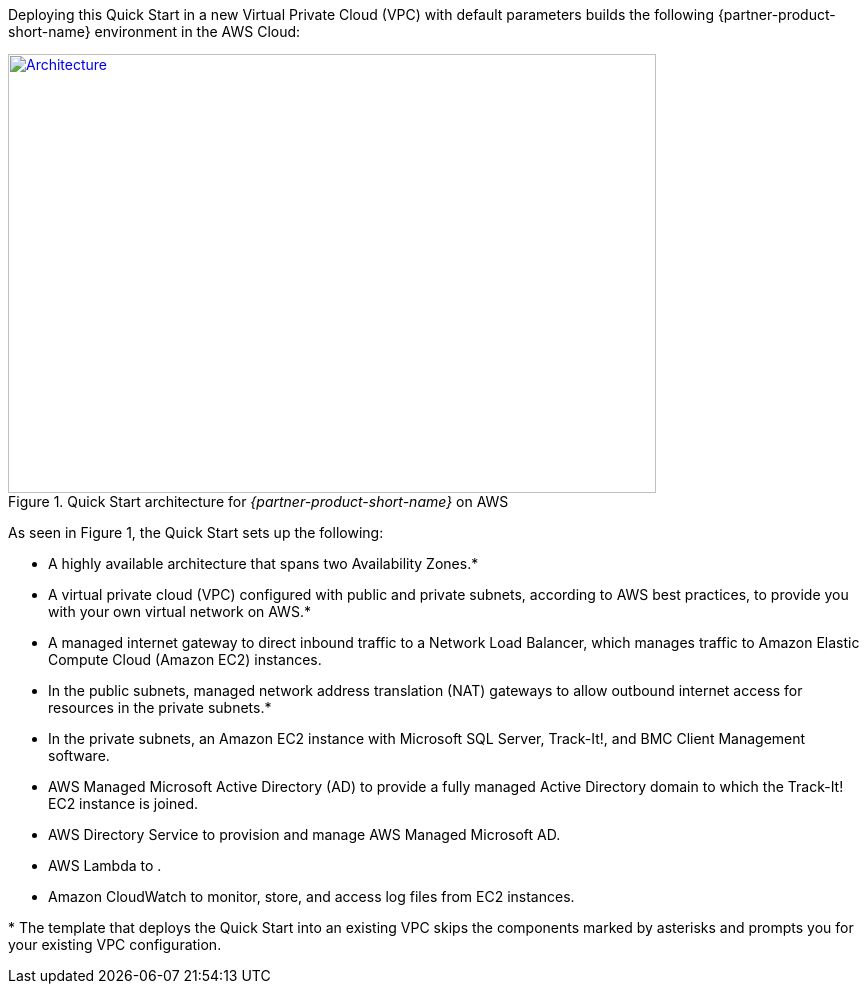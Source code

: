 Deploying this Quick Start in a new Virtual Private Cloud (VPC) with
default parameters builds the following {partner-product-short-name} environment in the AWS Cloud:

// Replace this example diagram with your own. Send us your source PowerPoint file. Be sure to follow our guidelines here : http://(we should include these points on our contributors giude)
[#architecture1]
.Quick Start architecture for _{partner-product-short-name}_ on AWS
[link=images/architecture-diagram-bmc-track-it.png]
image::../images/architecture-diagram-bmc-track-it.png[Architecture,width=648,height=439]

//[TODO: Shardul] 
As seen in Figure 1, the Quick Start sets up the following:

* A highly available architecture that spans two Availability Zones.*
* A virtual private cloud (VPC) configured with public and private subnets, according to AWS best practices, to provide you with your own virtual network on AWS.*
* A managed internet gateway to direct inbound traffic to a Network Load Balancer, which manages traffic to Amazon Elastic Compute Cloud (Amazon EC2) instances.
* In the public subnets, managed network address translation (NAT) gateways to allow outbound internet access for resources in the private subnets.*
* In the private subnets, an Amazon EC2 instance with Microsoft SQL Server, Track-It!, and BMC Client Management software.
* AWS Managed Microsoft Active Directory (AD) to provide a fully managed Active Directory domain to which the Track-It! EC2 instance is joined.
* AWS Directory Service to provision and manage AWS Managed Microsoft AD.
* AWS Lambda to  .
* Amazon CloudWatch to monitor, store, and access log files from EC2 instances.

[.small]#* The template that deploys the Quick Start into an existing VPC skips the components marked by asterisks and prompts you for your existing VPC configuration.#


